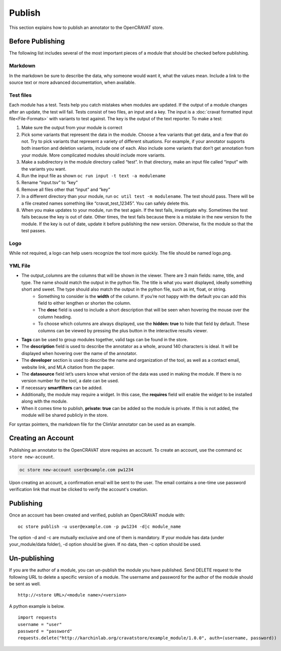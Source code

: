 =======
Publish
=======

This section explains how to publish an annotator to the OpenCRAVAT
store.

Before Publishing 
=================

The following list includes several of the most important pieces of a module that should be checked before publishing. 

Markdown
--------
In the markdown be sure to describe the data, why someone would want it, what the values mean. Include a link to the source text or more advanced documentation, when available. 


Test files
----------
Each module has a test. Tests help you catch mistakes when modules are updated. If the output of a module changes after an update, the test will fail. Tests consist of two files, an input and a key. The input is a :doc:`cravat formatted input file<File-Formats>` with variants to test against. The key is the output of the text reporter.
To make a test:

#. Make sure the output from your module is correct
#. Pick some variants that represent the data in the module. Choose a few variants that get data, and a few that do not. Try to pick variants that represent a variety of different situations. For example, if your annotator supports both insertion and deletion variants, include one of each. Also include some variants that don’t get annotation from your module. More complicated modules should include more variants.
#. Make a subdirectory in the module directory called “test”. In that directory, make an input file called “input” with the variants you want.
#. Run the input file as shown ``oc run input -t text -a modulename``
#. Rename “input.tsv” to “key”
#. Remove all files other that “input” and “key”
#. In a different directory than your module, run ``oc util test -m modulename``. The test should pass. There will be a file created names something like “cravat_test_12345”. You can safely delete this.
#. When you make updates to your module, run the test again. If the test fails, investigate why. Sometimes the test fails because the key is out of date. Other times, the test fails because there is a mistake in the new version fo the module. If the key is out of date, update it before publishing the new version. Otherwise, fix the module so that the test passes.



Logo
----
While not required, a logo can help users recognize the tool more quickly. The file should be named logo.png. 

YML File
--------

- The output_columns are the columns that will be shown in the viewer. There are 3 main fields: name, title, and type. The name should match the output in the python file. The title is what you want displayed, ideally something short and sweet. The type should also match the output in the python file, such as int, float, or string.
   - Something to consider is the **width** of the column. If you’re not happy with the default you can add this field to either lengthen or shorten the column.
   - The **desc** field is used to include a short description that will be seen when hovering the mouse over the column heading.
   - To choose which columns are always displayed, use the **hidden: true** to hide that field by default. These columns can be viewed by pressing the plus button in the interactive results viewer.  
- **Tags** can be used to group modules together, valid tags can be found in the store.
- The **description** field is used to describe the annotator as a whole, around 140 characters is ideal. It will be displayed when hovering over the name of the annotator.
- The **developer** section is used to describe the name and organization of the tool, as well as a contact email, website link, and MLA citation from the paper. 
- The **datasource** field let’s users know what version of the data was used in making the module. If there is no version number for the tool, a date can be used.
- If necessary **smartfilters** can be added.
- Additionally, the module may require a widget. In this case, the **requires** field will enable the widget to be installed along with the module.
- When it comes time to publish, **private: true** can be added so the module is private. If this is not added, the module will be shared publicly in the store.
 
For syntax pointers, the markdown file for the ClinVar annotator can be used as an example. 




Creating an Account
===================

Publishing an annotator to the OpenCRAVAT store requires an account. To
create an account, use the command ``oc store new-account``.

.. code:: bash

    oc store new-account user@example.com pw1234

Upon creating an account, a confirmation email will be sent to the user.
The email contains a one-time use password verification link that must
be clicked to verify the account's creation.

Publishing
==========

Once an account has been created and verified, publish an OpenCRAVAT
module with:

::

    oc store publish -u user@example.com -p pw1234 -d|c module_name

The option -d and -c are mutually exclusive and one of them is
mandatory. If your module has data (under your\_module/data folder), -d
option should be given. If no data, then -c option should be used.

Un-publishing
=============

If you are the author of a module, you can un-publish the module you have published. 
Send DELETE request to the following URL to delete a specific version of a module.
The username and password for the author of the module should be sent as well.

::

   http://<store URL>/<module name>/<version>

A python example is below.

::

   import requests
   username = "user"
   password = "password"
   requests.delete("http://karchinlab.org/cravatstore/example_module/1.0.0", auth=(username, password))

